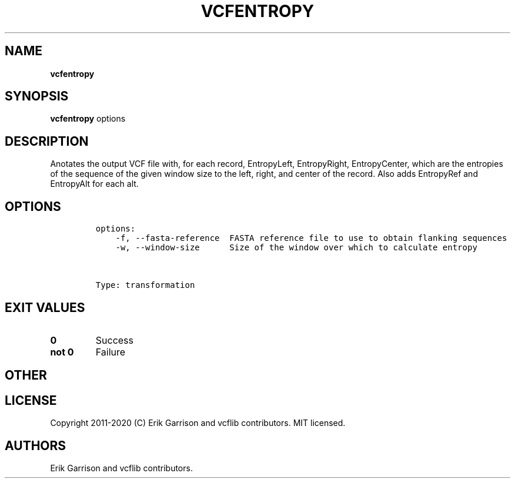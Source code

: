 .\" Automatically generated by Pandoc 2.7.3
.\"
.TH "VCFENTROPY" "1" "" "vcfentropy (vcflib)" "vcfentropy (VCF transformation)"
.hy
.SH NAME
.PP
\f[B]vcfentropy\f[R]
.SH SYNOPSIS
.PP
\f[B]vcfentropy\f[R] options
.SH DESCRIPTION
.PP
Anotates the output VCF file with, for each record, EntropyLeft,
EntropyRight, EntropyCenter, which are the entropies of the sequence of
the given window size to the left, right, and center of the record.
Also adds EntropyRef and EntropyAlt for each alt.
.SH OPTIONS
.IP
.nf
\f[C]

options:
    -f, --fasta-reference  FASTA reference file to use to obtain flanking sequences
    -w, --window-size      Size of the window over which to calculate entropy



Type: transformation
\f[R]
.fi
.SH EXIT VALUES
.TP
.B \f[B]0\f[R]
Success
.TP
.B \f[B]not 0\f[R]
Failure
.SH OTHER
.SH LICENSE
.PP
Copyright 2011-2020 (C) Erik Garrison and vcflib contributors.
MIT licensed.
.SH AUTHORS
Erik Garrison and vcflib contributors.
